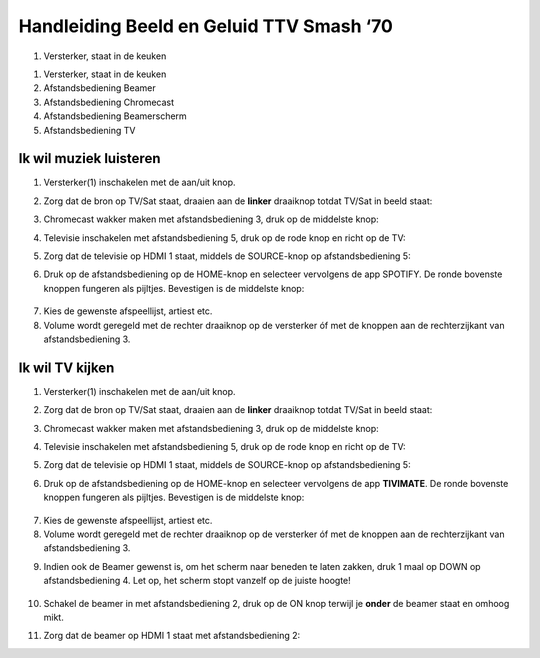 ===============
Handleiding Beeld en Geluid TTV Smash ‘70\
===============


.. image:: media/image1.png

1. Versterker, staat in de keuken

.. image:: media/image2.png
.. image:: media/image3.png
.. image:: media/image4.png
.. image:: media/image5.png

.. _section-1:

1. Versterker, staat in de keuken

2. Afstandsbediening Beamer

3. Afstandsbediening Chromecast

4. Afstandsbediening Beamerscherm

5. Afstandsbediening TV

Ik wil muziek luisteren
=======================

1. Versterker(1) inschakelen met de aan/uit knop.

.. image:: media/image6.png
   :width: 800

2. Zorg dat de bron op TV/Sat staat, draaien aan de **linker** draaiknop
   totdat TV/Sat in beeld staat:

.. image:: media/image7.png
   :alt: Afbeelding met Huishoudelijk apparaat, keukenapparaat,
   Apparaatje, machine Automatisch gegenereerde beschrijving
   :width: 2.63542in
   :height: 2.47917in

3. Chromecast wakker maken met afstandsbediening 3, druk op de middelste
   knop:

.. image:: media/image8.png
   :alt: Afbeelding met cirkel, ontwerp Automatisch gegenereerde
   beschrijving
   :width: 2.89583in
   :height: 2.33297in

4. Televisie inschakelen met afstandsbediening 5, druk op de rode knop
   en richt op de TV:

.. image:: media/image9.png
   :alt: Afbeelding met tekst, Elektronisch apparaat, rekenmachine
   Automatisch gegenereerde beschrijving
   :width: 2.60592in
   :height: 1.89281in

5. Zorg dat de televisie op HDMI 1 staat, middels de SOURCE-knop op
   afstandsbediening 5:

.. image:: media/image9.png
   :alt: Afbeelding met tekst, Elektronisch apparaat, rekenmachine
   Automatisch gegenereerde beschrijving
   :width: 2.58113in
   :height: 1.8748in

6. Druk op de afstandsbediening op de HOME-knop en selecteer vervolgens
   de app SPOTIFY. De ronde bovenste knoppen fungeren als pijltjes.
   Bevestigen is de middelste knop:

..

   .. image:: media/image10.png
      :alt: Afbeelding met cirkel, afstandsbediening, ontwerp
      Automatisch gegenereerde beschrijving
      :width: 1.54839in
      :height: 2.00983in

7. Kies de gewenste afspeellijst, artiest etc.

8. Volume wordt geregeld met de rechter draaiknop op de versterker óf
   met de knoppen aan de rechterzijkant van afstandsbediening 3.

|Afbeelding met Huishoudelijk apparaat, keukenapparaat, Apparaatje,
camera Automatisch gegenereerde beschrijving|\ |Afbeelding met cirkel,
schermopname, ontwerp Automatisch gegenereerde beschrijving|

Ik wil TV kijken
================

1. Versterker(1) inschakelen met de aan/uit knop.

.. image:: media/image6.png
   :alt: Afbeelding met tekst, gadget, elektronica, Elektronisch
   apparaat Automatisch gegenereerde beschrijving
   :width: 2.90625in
   :height: 3.20833in

2. Zorg dat de bron op TV/Sat staat, draaien aan de **linker** draaiknop
   totdat TV/Sat in beeld staat:

.. image:: media/image7.png
   :alt: Afbeelding met Huishoudelijk apparaat, keukenapparaat,
   Apparaatje, machine Automatisch gegenereerde beschrijving
   :width: 2.63542in
   :height: 2.47917in

3. Chromecast wakker maken met afstandsbediening 3, druk op de middelste
   knop:

.. image:: media/image8.png
   :alt: Afbeelding met cirkel, ontwerp Automatisch gegenereerde
   beschrijving
   :width: 2.89583in
   :height: 2.33297in

4. Televisie inschakelen met afstandsbediening 5, druk op de rode knop
   en richt op de TV:

.. image:: media/image9.png
   :alt: Afbeelding met tekst, Elektronisch apparaat, rekenmachine
   Automatisch gegenereerde beschrijving
   :width: 2.60592in
   :height: 1.89281in

5. Zorg dat de televisie op HDMI 1 staat, middels de SOURCE-knop op
   afstandsbediening 5:

.. image:: media/image9.png
   :alt: Afbeelding met tekst, Elektronisch apparaat, rekenmachine
   Automatisch gegenereerde beschrijving
   :width: 2.58113in
   :height: 1.8748in

6. Druk op de afstandsbediening op de HOME-knop en selecteer vervolgens
   de app **TIVIMATE**. De ronde bovenste knoppen fungeren als pijltjes.
   Bevestigen is de middelste knop:

..

   .. image:: media/image10.png
      :alt: Afbeelding met cirkel, afstandsbediening, ontwerp
      Automatisch gegenereerde beschrijving
      :width: 1.54839in
      :height: 2.00983in

7. Kies de gewenste afspeellijst, artiest etc.

8. Volume wordt geregeld met de rechter draaiknop op de versterker óf
   met de knoppen aan de rechterzijkant van afstandsbediening 3.

|Afbeelding met Huishoudelijk apparaat, keukenapparaat, Apparaatje,
camera Automatisch gegenereerde beschrijving|\ |Afbeelding met cirkel,
schermopname, ontwerp Automatisch gegenereerde beschrijving|

9. Indien ook de Beamer gewenst is, om het scherm naar beneden te laten
   zakken, druk 1 maal op DOWN op afstandsbediening 4. Let op, het
   scherm stopt vanzelf op de juiste hoogte!

..

   .. image:: media/image13.png
      :alt: Afbeelding met tekst, ontwerp Automatisch gegenereerde
      beschrijving
      :width: 1.53125in
      :height: 2.21875in

10. Schakel de beamer in met afstandsbediening 2, druk op de ON knop
    terwijl je **onder** de beamer staat en omhoog mikt.

.. image:: media/image14.png
   :alt: Afbeelding met tekst, Gamecontroller, controle Automatisch
   gegenereerde beschrijving
   :width: 1.63542in
   :height: 1.0625in

11. Zorg dat de beamer op HDMI 1 staat met afstandsbediening 2:

.. image:: media/image15.png
   :alt: Afbeelding met tekst, Elektronisch apparaat, elektronica,
   controle Automatisch gegenereerde beschrijving
   :width: 1.39583in
   :height: 1.04167in

.. |image1| image:: media/image1.png
   :width: 6.06944in
   :height: 2.1875in
.. |Afbeelding met afstandsbediening, op afstand, tekst, controle Automatisch gegenereerde beschrijving| image:: media/image2.png
   :width: 1.16708in
   :height: 3.125in
.. |Afbeelding met elektronica, afstandsbediening, op afstand, Elektronisch apparaat Automatisch gegenereerde beschrijving| image:: media/image3.png
   :width: 1.31177in
   :height: 3.57639in
.. |Afbeelding met tekst, Materiaaleigenschap, op afstand, overdekt Automatisch gegenereerde beschrijving| image:: media/image4.png
   :width: 1.34447in
   :height: 3.06944in
.. |Afbeelding met tekst, afstandsbediening, controle, overdekt Automatisch gegenereerde beschrijving| image:: media/image5.png
   :width: 4.09866in
   :height: 1.41462in
.. |Afbeelding met Huishoudelijk apparaat, keukenapparaat, Apparaatje, camera Automatisch gegenereerde beschrijving| image:: media/image11.png
   :width: 1.35901in
   :height: 1.38574in
.. |Afbeelding met cirkel, schermopname, ontwerp Automatisch gegenereerde beschrijving| image:: media/image12.png
   :width: 1.50078in
   :height: 1.67306in
